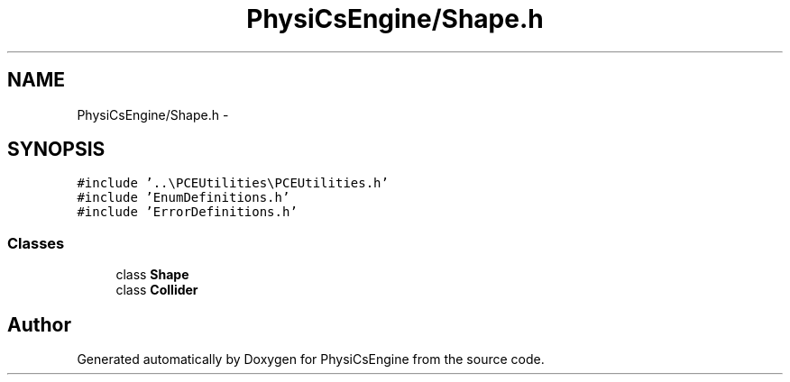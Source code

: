 .TH "PhysiCsEngine/Shape.h" 3 "Tue May 27 2014" "Version 1.0" "PhysiCsEngine" \" -*- nroff -*-
.ad l
.nh
.SH NAME
PhysiCsEngine/Shape.h \- 
.SH SYNOPSIS
.br
.PP
\fC#include '\&.\&.\\PCEUtilities\\PCEUtilities\&.h'\fP
.br
\fC#include 'EnumDefinitions\&.h'\fP
.br
\fC#include 'ErrorDefinitions\&.h'\fP
.br

.SS "Classes"

.in +1c
.ti -1c
.RI "class \fBShape\fP"
.br
.ti -1c
.RI "class \fBCollider\fP"
.br
.in -1c
.SH "Author"
.PP 
Generated automatically by Doxygen for PhysiCsEngine from the source code\&.
